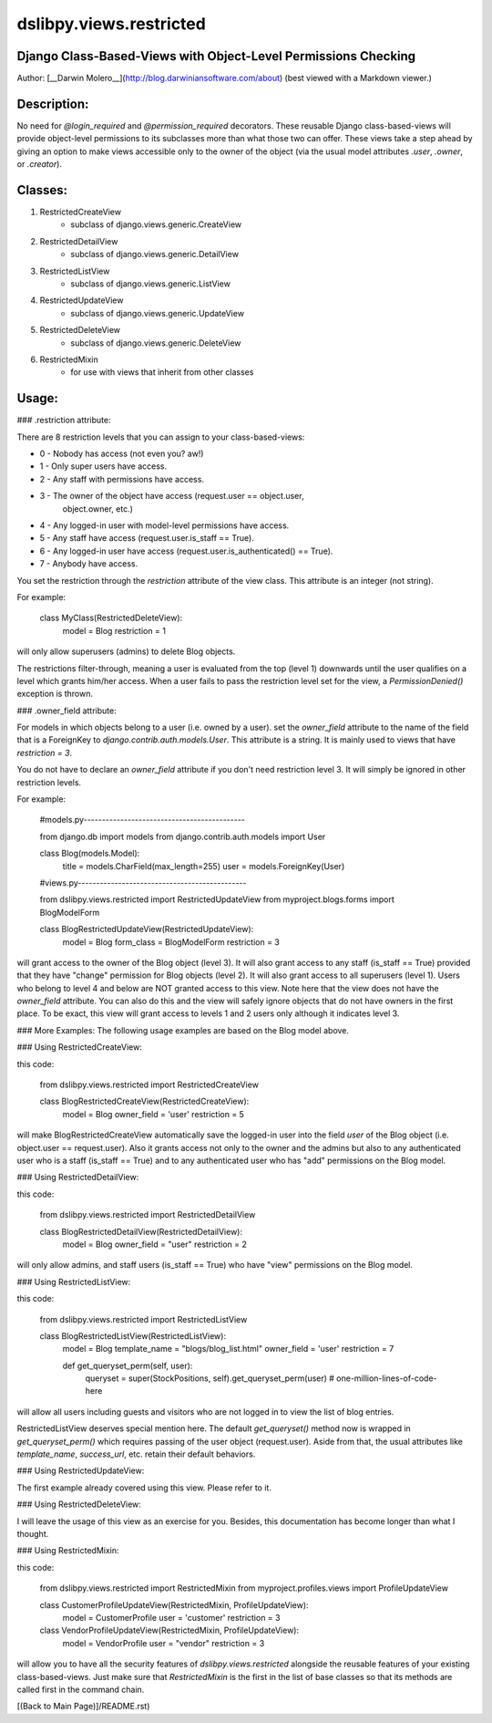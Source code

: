 dslibpy.views.restricted
========================
Django Class-Based-Views with Object-Level Permissions Checking
---------------------------------------------------------------
Author: [__Darwin Molero__](http://blog.darwiniansoftware.com/about)
(best viewed with a Markdown viewer.)

Description:
------------
No need for `@login_required` and `@permission_required` decorators. These
reusable Django class-based-views will provide object-level permissions to its
subclasses more than what those two can offer. These views take a step ahead by
giving an option to make views accessible only to the owner of the object (via
the usual model attributes `.user`, `.owner`, or `.creator`).

Classes:
--------
1. RestrictedCreateView
        - subclass of django.views.generic.CreateView
2. RestrictedDetailView
        - subclass of django.views.generic.DetailView
3. RestrictedListView
        - subclass of django.views.generic.ListView
4. RestrictedUpdateView
        - subclass of django.views.generic.UpdateView
5. RestrictedDeleteView
        - subclass of django.views.generic.DeleteView
6. RestrictedMixin
        - for use with views that inherit from other classes

Usage:
------
### .restriction attribute:

There are 8 restriction levels that you can assign to your class-based-views:

- 0 - Nobody has access (not even you? aw!)
- 1 - Only super users have access.
- 2 - Any staff with permissions have access.
- 3 - The owner of the object have access (request.user == object.user,
      object.owner, etc.)
- 4 - Any logged-in user with model-level permissions have access.
- 5 - Any staff have access (request.user.is_staff == True).
- 6 - Any logged-in user have access (request.user.is_authenticated() == True).
- 7 - Anybody have access.

You set the restriction through the `restriction` attribute of the view class.
This attribute is an integer (not string).

For example:

    class MyClass(RestrictedDeleteView):
        model = Blog
        restriction = 1

will only allow superusers (admins) to delete Blog objects.

The restrictions filter-through, meaning a user is evaluated from the top
(level 1) downwards until the user qualifies on a level which grants him/her
access. When a user fails to pass the restriction level set for the view, a
`PermissionDenied()` exception is thrown.

### .owner_field attribute:

For models in which objects belong to a user (i.e. owned by a user).
set the `owner_field` attribute to the name of the field that is a ForeignKey
to `django.contrib.auth.models.User`. This attribute is a string. It is
mainly used to views that have `restriction = 3`.

You do not have to declare an `owner_field` attribute if you don't need
restriction level 3. It will simply be ignored in other restriction levels.

For example:

    #models.py--------------------------------------------

    from django.db import models
    from django.contrib.auth.models import User

    class Blog(models.Model):
        title = models.CharField(max_length=255)
        user = models.ForeignKey(User)


    #views.py----------------------------------------------

    from dslibpy.views.restricted import RestrictedUpdateView
    from myproject.blogs.forms import BlogModelForm

    class BlogRestrictedUpdateView(RestrictedUpdateView):
        model = Blog
        form_class = BlogModelForm
        restriction = 3

will grant access to the owner of the Blog object (level 3). It will also
grant access to any staff (is_staff == True) provided that they have
"change" permission for Blog objects (level 2). It will also grant access
to all superusers (level 1).
Users who belong to level 4 and below are NOT granted access to this view.
Note here that the view does not have the `owner_field` attribute. You can also
do this and the view will safely ignore objects that do not have owners in the
first place. To be exact, this view will grant access to levels 1 and 2 users
only although it indicates level 3.

### More Examples:
The following usage examples are based on the Blog model above.

### Using RestrictedCreateView:

this code:

    from dslibpy.views.restricted import RestrictedCreateView

    class BlogRestrictedCreateView(RestrictedCreateView):
        model = Blog
        owner_field = 'user'
        restriction = 5

will make BlogRestrictedCreateView automatically save the logged-in user
into the field `user` of the Blog object (i.e. object.user == request.user).
Also it grants access not only to the owner and the admins but also to
any authenticated user who is a staff (is_staff == True) and to any
authenticated user who has "add" permissions on the Blog model.

### Using RestrictedDetailView:

this code:

    from dslibpy.views.restricted import RestrictedDetailView

    class BlogRestrictedDetailView(RestrictedDetailView):
        model = Blog
        owner_field = "user"
        restriction = 2

will only allow admins, and staff users (is_staff == True) who have "view"
permissions on the Blog model.


### Using RestrictedListView:

this code:

    from dslibpy.views.restricted import RestrictedListView

    class BlogRestrictedListView(RestrictedListView):
        model = Blog
        template_name = "blogs/blog_list.html"
        owner_field = 'user'
        restriction = 7

        def get_queryset_perm(self, user):
            queryset = super(StockPositions, self).get_queryset_perm(user)
            # one-million-lines-of-code-here

will allow all users including guests and visitors who are not logged in
to view the list of blog entries.

RestrictedListView deserves special mention here. The default `get_queryset()`
method now is wrapped in `get_queryset_perm()` which requires passing of the
user object (request.user). Aside from that, the usual attributes like
`template_name`, `success_url`, etc. retain their default behaviors.


### Using RestrictedUpdateView:

The first example already covered using this view. Please refer to it.

### Using RestrictedDeleteView:

I will leave the usage of this view as an exercise for you. Besides, this
documentation has become longer than what I thought.

### Using RestrictedMixin:

this code:

    from dslibpy.views.restricted import RestrictedMixin
    from myproject.profiles.views import ProfileUpdateView

    class CustomerProfileUpdateView(RestrictedMixin, ProfileUpdateView):
        model = CustomerProfile
        user = 'customer'
        restriction = 3

    class VendorProfileUpdateView(RestrictedMixin, ProfileUpdateView):
        model = VendorProfile
        user = "vendor"
        restriction = 3

will allow you to have all the security features of `dslibpy.views.restricted`
alongside the reusable features of your existing class-based-views.
Just make sure that `RestrictedMixin` is the first in the list of base
classes so that its methods are called first in the command chain.

[(Back to Main Page)]/README.rst)
